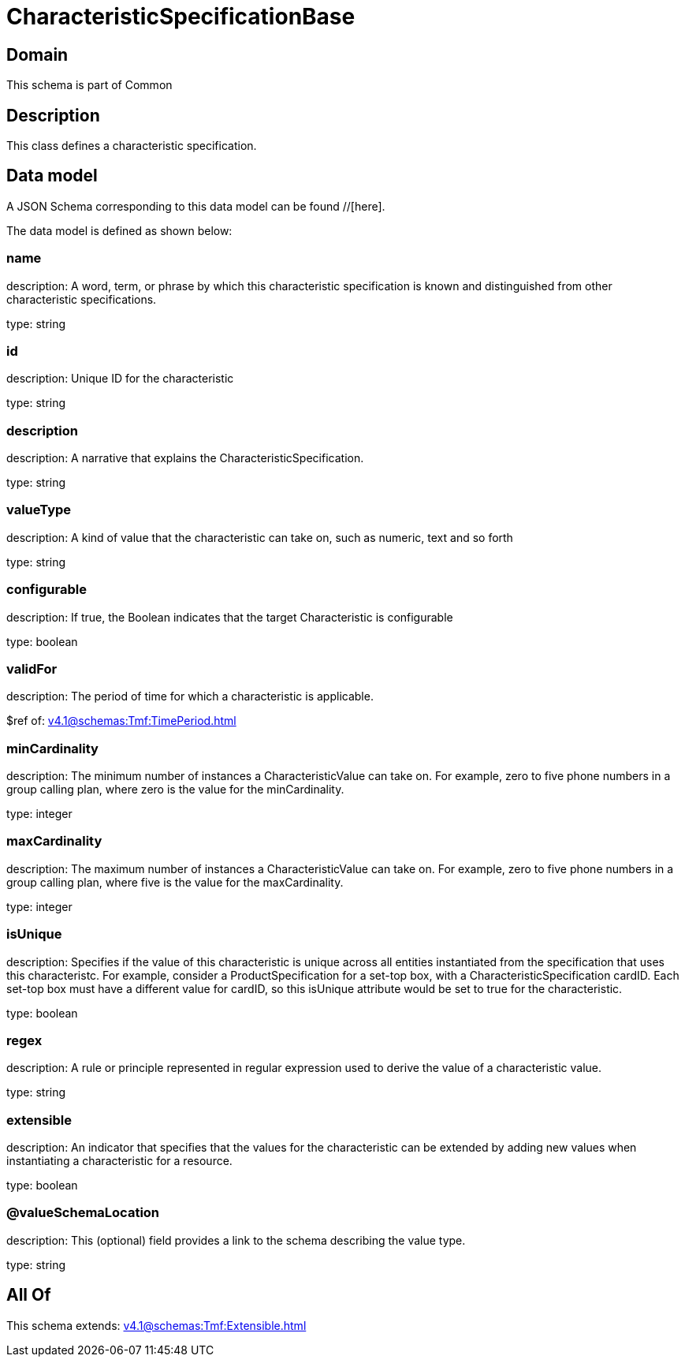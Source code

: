 = CharacteristicSpecificationBase

[#domain]
== Domain

This schema is part of Common

[#description]
== Description
This class defines a characteristic specification.


[#data_model]
== Data model

A JSON Schema corresponding to this data model can be found //[here].

The data model is defined as shown below:


=== name
description: A word, term, or phrase by which this characteristic specification is known and distinguished from other characteristic specifications.

type: string


=== id
description: Unique ID for the characteristic

type: string


=== description
description: A narrative that explains the CharacteristicSpecification.

type: string


=== valueType
description: A kind of value that the characteristic can take on, such as numeric, text and so forth

type: string


=== configurable
description: If true, the Boolean indicates that the target Characteristic is configurable

type: boolean


=== validFor
description: The period of time for which a characteristic is applicable.

$ref of: xref:v4.1@schemas:Tmf:TimePeriod.adoc[]


=== minCardinality
description: The minimum number of instances a CharacteristicValue can take on. For example, zero to five phone numbers in a group calling plan, where zero is the value for the minCardinality.

type: integer


=== maxCardinality
description: The maximum number of instances a CharacteristicValue can take on. For example, zero to five phone numbers in a group calling plan, where five is the value for the maxCardinality.

type: integer


=== isUnique
description: Specifies if the value of this characteristic is unique across all entities instantiated from the specification that uses this characteristc. For example, consider a ProductSpecification for a set-top box, with a CharacteristicSpecification cardID. Each set-top box must have a different value for cardID, so this isUnique attribute would be set to true for the characteristic.

type: boolean


=== regex
description: A rule or principle represented in regular expression used to derive the value of a characteristic value.

type: string


=== extensible
description: An indicator that specifies that the values for the characteristic can be extended by adding new values when instantiating a characteristic for a resource.

type: boolean


=== @valueSchemaLocation
description: This (optional) field provides a link to the schema describing the value type.

type: string


[#all_of]
== All Of

This schema extends: xref:v4.1@schemas:Tmf:Extensible.adoc[]
